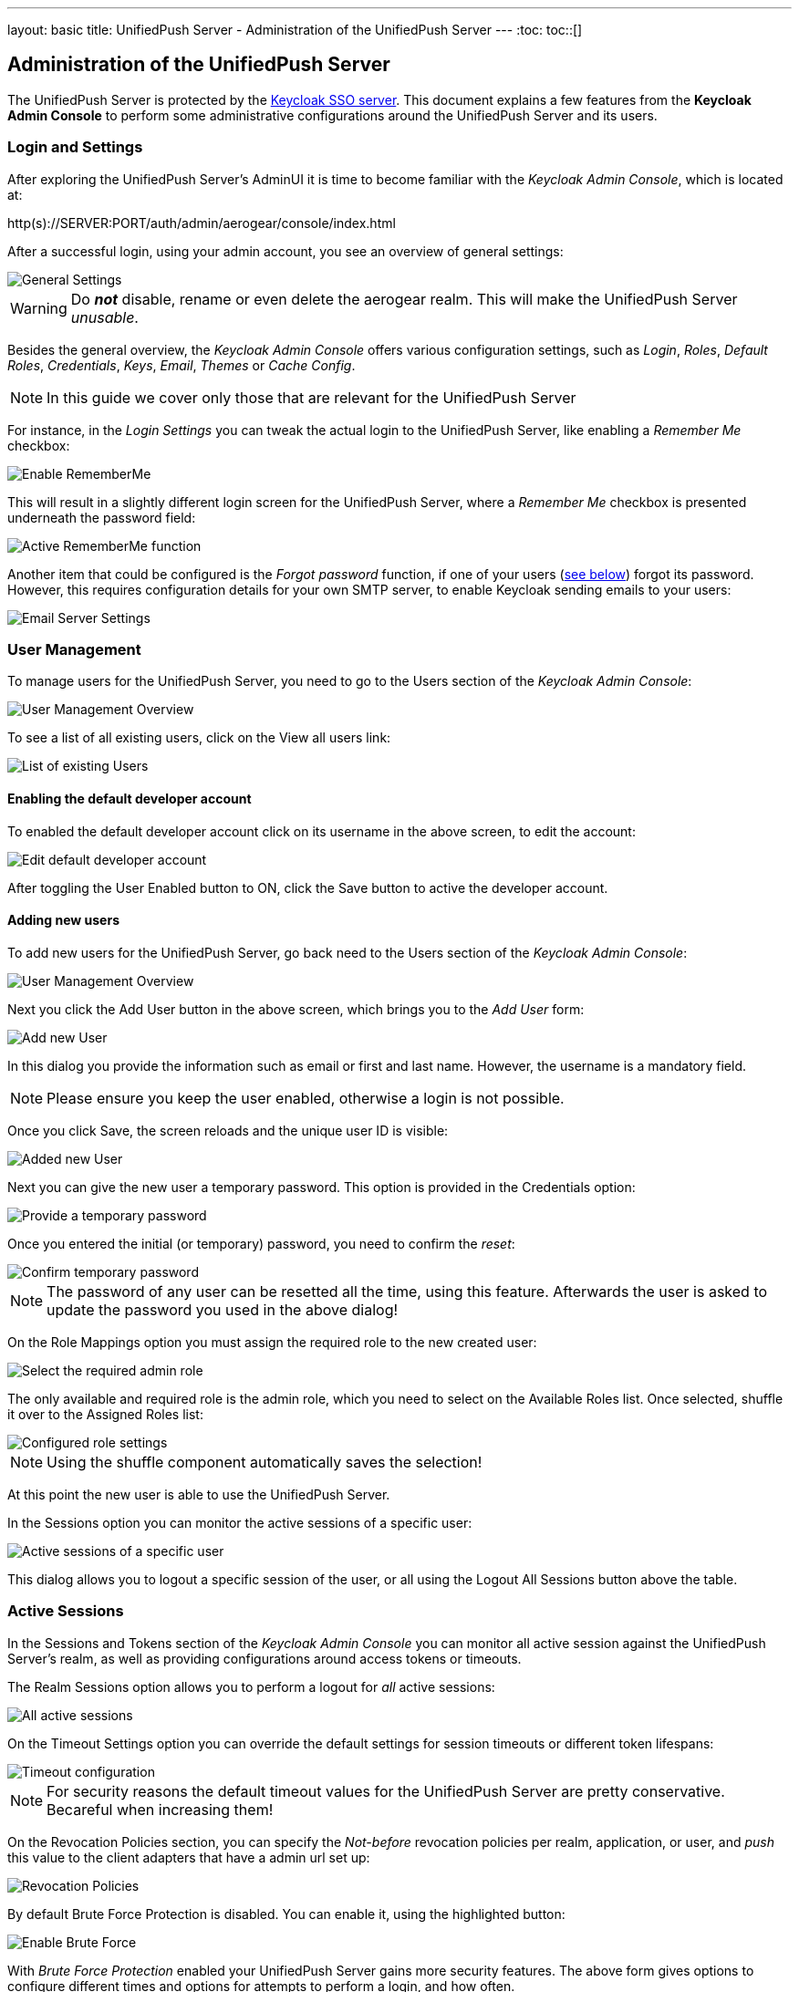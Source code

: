 ---
layout: basic
title: UnifiedPush Server - Administration of the UnifiedPush Server
---
:toc:
toc::[]


Administration of the UnifiedPush Server
----------------------------------------

The UnifiedPush Server is protected by the link:http://keycloak.org[Keycloak SSO server]. This document explains a few features from the **Keycloak Admin Console** to perform some administrative configurations around the UnifiedPush Server and its users.

Login and Settings
~~~~~~~~~~~~~~~~~~

After exploring the UnifiedPush Server's AdminUI it is time to become familiar with the _Keycloak Admin Console_, which is located at:

+http(s)://SERVER:PORT/auth/admin/aerogear/console/index.html+

After a successful login, using your admin account, you see an overview of general settings:

image::./img/kc/LandingPage_KC_Admin.png[General Settings]

WARNING: Do _**not**_ disable, rename or even delete the +aerogear+ realm. This will make the UnifiedPush Server _unusable_.

Besides the general overview, the _Keycloak Admin Console_ offers various configuration settings, such as _Login_, _Roles_, _Default Roles_, _Credentials_, _Keys_, _Email_, _Themes_ or
_Cache Config_.

NOTE: In this guide we cover only those that are relevant for the UnifiedPush Server

For instance, in the _Login Settings_ you can tweak the actual login to the UnifiedPush Server, like enabling a _Remember Me_ checkbox:

image::./img/kc/RememberMe_enabling.png[Enable RememberMe]

This will result in a slightly different login screen for the UnifiedPush Server, where a _Remember Me_ checkbox is presented underneath the +password+ field:

image::./img/kc/RememberMe_enabled_UPS.png[Active RememberMe function]

Another item that could be configured is the _Forgot password_ function, if one of your users (link:#_user_management[see below]) forgot its password. However, this requires configuration details for your own SMTP server, to enable Keycloak sending emails to your users:

image::./img/kc/EmailSettings.png[Email Server Settings]

User Management
~~~~~~~~~~~~~~~

To manage users for the UnifiedPush Server, you need to go to the +Users+ section of the _Keycloak Admin Console_:

image::./img/kc/User_overview.png[User Management Overview]

To see a list of all existing users, click on the +View all users+ link:

image::./img/kc/Users_list.png[List of existing Users]

Enabling the default developer account
^^^^^^^^^^^^^^^^^^^^^^^^^^^^^^^^^^^^^^

To enabled the default +developer+ account click on its username in the above screen, to edit the account:

image::./img/kc/edit_developer.png[Edit default developer account]

After toggling the +User Enabled+ button to +ON+, click the +Save+ button to active the +developer+ account.

Adding new users
^^^^^^^^^^^^^^^^

To add new users for the UnifiedPush Server, go back need to the +Users+ section of the _Keycloak Admin Console_:

image::./img/kc/User_overview.png[User Management Overview]

Next you click the +Add User+ button in the above screen, which brings you to the _Add User_ form:

image::./img/kc/User_add.png[Add new User]

In this dialog you provide the information such as email or first and last name. However, the username is a mandatory field.

NOTE: Please ensure you keep the user enabled, otherwise a login is not possible.

Once you click +Save+, the screen reloads and the unique user ID is visible:

image::./img/kc/User_added.png[Added new User]

Next you can give the new user a temporary password. This option is provided in the +Credentials+ option:

image::./img/kc/User_tmp_password.png[Provide a temporary password]

Once you entered the initial (or temporary) password, you need to confirm the _reset_:

image::./img/kc/User_tmp_password_confirm.png[Confirm temporary password]

NOTE: The password of any user can be resetted all the time, using this feature. Afterwards the user is asked to update the password you used in the above dialog!

On the +Role Mappings+ option you must assign the required role to the new created user:

image::./img/kc/User_role_config.png[Select the required admin role]

The only available and required role is the +admin+ role, which you need to select on the +Available Roles+ list. Once selected, shuffle it over to the +Assigned Roles+ list:

image::./img/kc/User_role_configured.png[Configured role settings]

NOTE: Using the shuffle component automatically saves the selection!

At this point the new user is able to use the UnifiedPush Server.

In the +Sessions+ option you can monitor the active sessions of a specific user:

image::./img/kc/User_sessions_overview.png[Active sessions of a specific user]

This dialog allows you to +logout+ a specific session of the user, or all using the +Logout All Sessions+ button above the table.

Active Sessions
~~~~~~~~~~~~~~~

In the +Sessions and Tokens+ section of the _Keycloak Admin Console_ you can monitor all active session against the UnifiedPush Server's realm, as well as providing configurations around access tokens or timeouts.

The +Realm Sessions+ option allows you to perform a logout for _all_ active sessions:

image::./img/kc/Session_Tokens_overview.png[All active sessions]

On the +Timeout Settings+ option you can override the default settings for session timeouts or different token lifespans:

image::./img/kc/Session_Timeout_Settings.png[Timeout configuration]

NOTE: For security reasons the default timeout values for the UnifiedPush Server are pretty conservative. Becareful when increasing them!

On the +Revocation Policies+ section, you can specify the _Not-before_ revocation policies per realm, application, or user, and _push_ this value to the client adapters that have a
admin url set up:

image::./img/kc/Session_Revocation_Policies.png[Revocation Policies]


By default +Brute Force Protection+ is disabled. You can enable it, using the highlighted button:

image::./img/kc/Session_Enable_BruteForce.png[Enable Brute Force]

With _Brute Force Protection_ enabled your UnifiedPush Server gains more security features. The above form gives options to configure different times and options for attempts to perform a login, and how often.

SSL by default
~~~~~~~~~~~~~~

By default the option "Require SSL" on Keycloak is enabled to make sure that UnifiedPush will run under SSL, except for *localhost* and *Docker* images. If you are deploying UPS on non-SSL environment, an exception like "*request scheme: http ssl required*" is expected.

Next Steps
~~~~~~~~~~

Now that you are familiar with the two admin user interfaces of the UnifiedPush Server, it is time to get some mobile development started! You can find a list of different tutorials and guides link:../next[here].
